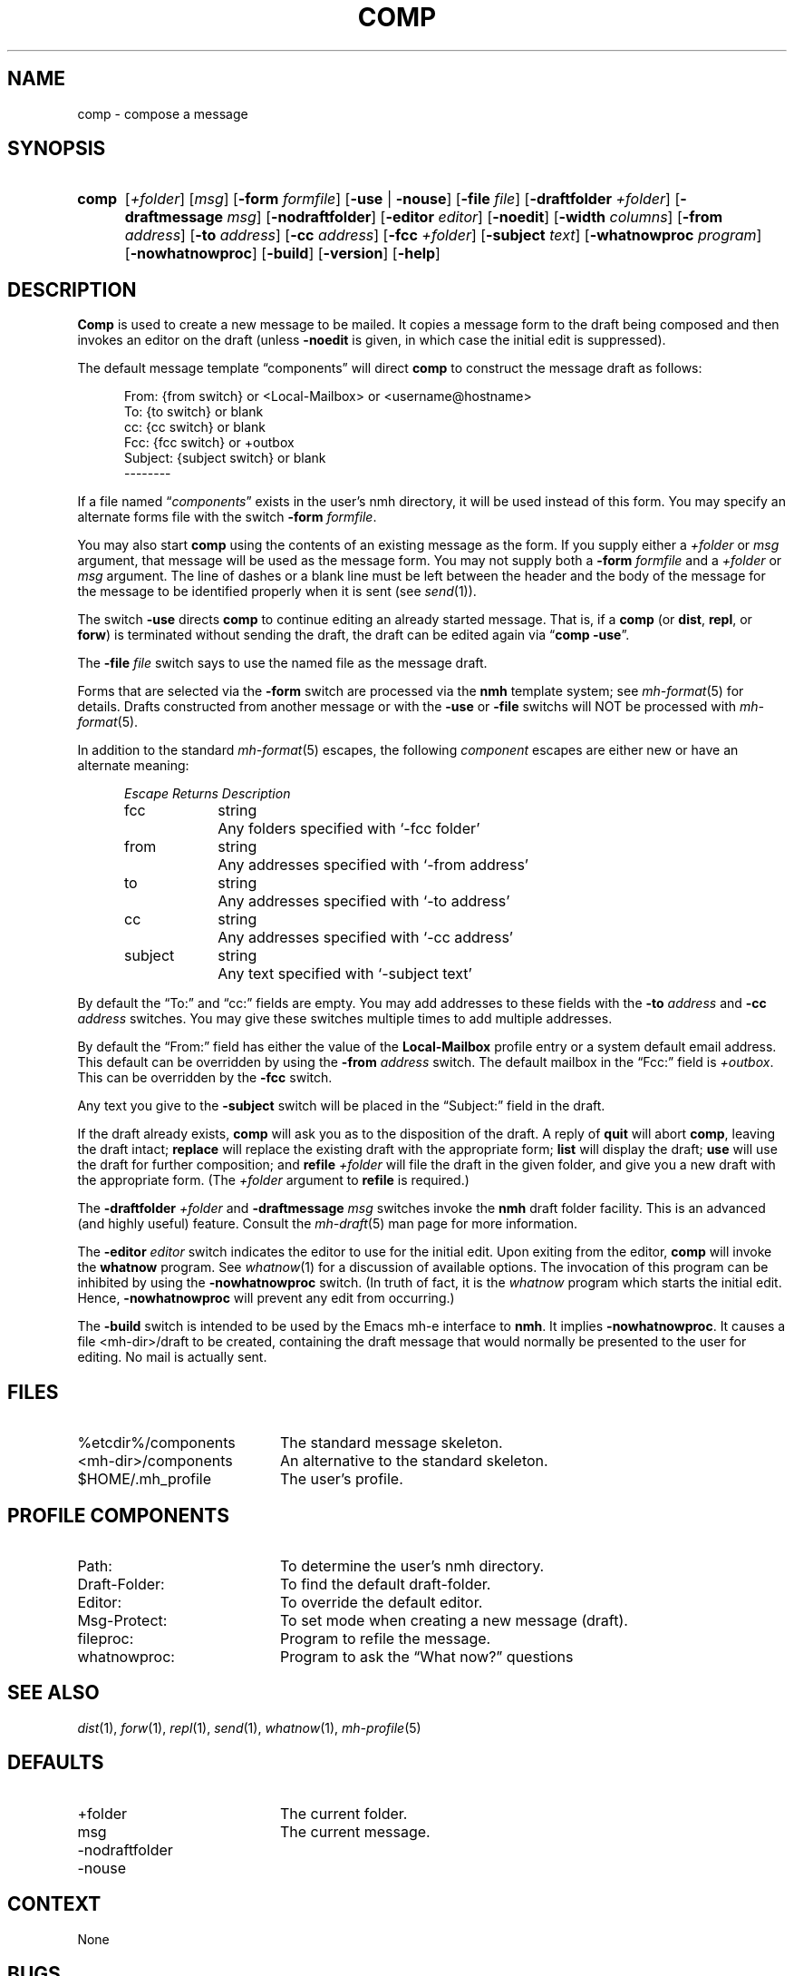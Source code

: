 .TH COMP %manext1% "May 21, 2012" "%nmhversion%"
.\"
.\" %nmhwarning%
.\"
.SH NAME
comp \- compose a message
.SH SYNOPSIS
.HP 5
.na
.B comp 
.RI [ +folder ]
.RI [ msg ]
.RB [ \-form
.IR formfile ]
.RB [ \-use " | " \-nouse ]
.RB [ \-file
.IR file ]
.RB [ \-draftfolder
.IR +folder ]
.RB [ \-draftmessage
.IR msg ]
.RB [ \-nodraftfolder ]
.RB [ \-editor
.IR editor ]
.RB [ \-noedit ]
.RB [ \-width
.IR columns ]
.RB [ \-from
.IR address ]
.RB [ \-to
.IR address ]
.RB [ \-cc
.IR address ]
.RB [ \-fcc
.IR +folder ]
.RB [ \-subject
.IR text ]
.RB [ \-whatnowproc
.IR program ]
.RB [ \-nowhatnowproc ]
.RB [ \-build ]
.RB [ \-version ]
.RB [ \-help ]
.ad
.SH DESCRIPTION
.B Comp
is used to create a new message to be mailed.  It copies a
message form to the draft being composed and then invokes an editor on
the draft (unless
.B \-noedit
is given, in which case the initial edit is suppressed).
.PP
The default message template \*(lqcomponents\*(rq will direct
.B comp
to construct the message draft as follows:
.PP
.RS 5
.nf
From: {from switch} or <Local-Mailbox> or <username@hostname>
To: {to switch} or blank
cc: {cc switch} or blank
Fcc: {fcc switch} or +outbox
Subject: {subject switch} or blank
--------
.fi
.RE
.PP
If a file named
.RI \*(lq components \*(rq
exists in the user's nmh directory,
it will be used instead of this form.  You may specify an alternate
forms file with the switch
.B \-form
.IR formfile .
.PP
You may also start
.B comp
using the contents of an existing message
as the form.  If you supply either a
.I +folder
or
.I msg
argument, that
message will be used as the message form.  You may not supply both a
.B \-form
.I formfile
and a
.I +folder
or
.I msg
argument.  The line of
dashes or a blank line must be left between the header and the body of
the message for the message to be identified properly when it is sent
(see
.IR send (1)).
.PP
The switch
.B \-use
directs
.B comp
to continue editing an already
started message.  That is, if a
.B comp
(or
.BR dist ,
.BR repl ,
or
.BR forw )
is terminated without sending the draft, the draft can
be edited again via
.RB \*(lq comp
.BR \-use \*(rq.
.PP
The
.B \-file
.I file
switch says to use the named file as the message draft.
.PP
Forms that are selected via the
.B \-form
switch are processed via the
.B nmh
template system; see 
.IR mh\-format (5)
for details.  Drafts constructed from another message or with the
.B \-use
or
.B \-file
switchs will NOT be processed with
.IR mh\-format (5).
.PP
In addition to the standard
.IR mh\-format (5)
escapes,
the following
.I component
escapes are either new or have an alternate meaning:
.PP
.RS 5
.nf
.ta \w'Escape  'u +\w'Returns  'u
.I "Escape	Returns	Description"
fcc	string	Any folders specified with `\-fcc\ folder'
from	string	Any addresses specified with `\-from\ address'
to	string	Any addresses specified with `\-to\ address'
cc	string	Any addresses specified with `\-cc\ address'
subject	string	Any text specified with `\-subject\ text'
.fi
.RE
.PP
By default the \*(lqTo:\*(rq and \*(lqcc:\*(rq fields are empty.  You may
add addresses to these fields with the
.B \-to
.I address
and
.B \-cc
.I address
switches.  You may give these switches multiple times to add multiple
addresses.
.PP
By default the \*(lqFrom:\*(rq field has either the value of the
.B Local\-Mailbox
profile entry or a system default email address.  This default can be
overridden by using the
.B \-from
.I address
switch.  The default mailbox in the \*(lqFcc:\*(rq field is
.IR +outbox .
This can be overridden by the
.B \-fcc
switch.
.PP
Any text you give to the
.B \-subject
switch will be placed in the \*(lqSubject:\*(rq field in the draft.
.PP
If the draft already exists,
.B comp
will ask you as to the disposition
of the draft.  A reply of
.B quit
will abort
.BR comp ,
leaving the draft intact;
.B replace
will replace the existing draft with
the appropriate form;
.B list
will display the draft;
.B use
will use the draft for further composition; and
.B refile
.I +folder
will file the draft in the given folder, and give you a new draft with the
appropriate form.  (The
.I +folder
argument to
.B refile
is required.)
.PP
The
.B \-draftfolder
.I +folder
and
.B \-draftmessage
.I msg
switches invoke the
.B nmh
draft folder facility.  This is an advanced (and highly
useful) feature.  Consult the
.IR mh-draft (5)
man page for more information.
.PP
The
.B \-editor
.I editor
switch indicates the editor to use for the
initial edit.  Upon exiting from the editor,
.B comp
will invoke the
.B whatnow
program.  See
.IR whatnow (1)
for a discussion of
available options.  The invocation of this program can be inhibited
by using the
.B \-nowhatnowproc
switch.  (In truth of fact, it is
the
.I whatnow
program which starts the initial edit.  Hence,
.B \-nowhatnowproc
will prevent any edit from occurring.)
.PP
The
.B \-build
switch is intended to be used by the Emacs mh-e interface to
.BR nmh .
It implies
.BR \-nowhatnowproc .
It causes a file <mh\-dir>/draft to be created, containing the draft message that
would normally be presented to the user for editing.
No mail is actually sent.
.SH FILES
.PD 0
.TP 20
%etcdir%/components
The standard message skeleton.
.TP
<mh\-dir>/components
An alternative to the standard skeleton.
.TP
$HOME/.mh_profile
The user's profile.
.PD
.SH "PROFILE COMPONENTS"
.PD 0
.TP 20
Path:
To determine the user's nmh directory.
.TP
Draft\-Folder:
To find the default draft\-folder.
.TP
Editor:
To override the default editor.
.TP
Msg\-Protect:
To set mode when creating a new message (draft).
.TP
fileproc:
Program to refile the message.
.TP
whatnowproc:
Program to ask the \*(lqWhat now?\*(rq questions
.PD
.SH "SEE ALSO"
.IR dist (1),
.IR forw (1),
.IR repl (1),
.IR send (1),
.IR whatnow (1),
.IR mh-profile (5)
.SH DEFAULTS
.PD 0
.TP 20
+folder
The current folder.
.TP
msg
The current message.
.TP
\-nodraftfolder
.TP
\-nouse
.PD
.SH CONTEXT
None
.SH BUGS
If
.I whatnowproc
is
.BR whatnow ,
then
.B comp
uses a built\-in
.BR whatnow ,
it does not actually run the
.B whatnow
program.
Hence, if you define your own
.IR whatnowproc ,
don't call it
.B whatnow
since
.B comp
won't run it.
